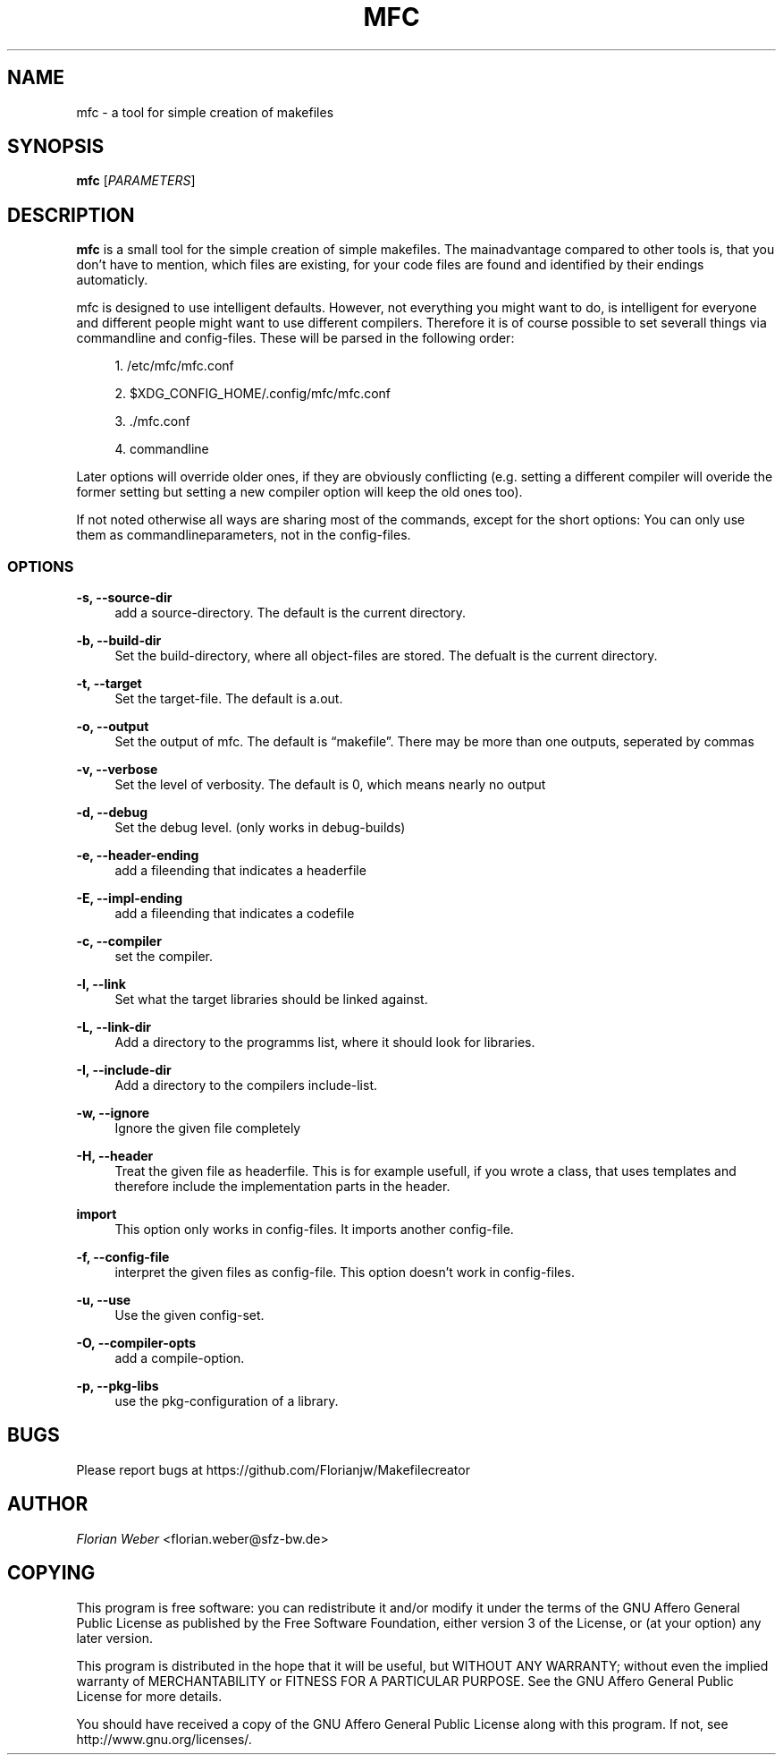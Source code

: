 '\" t
.\"     Title: mfc
.\"    Author: [see the "AUTHOR" section]
.\" Generator: DocBook XSL Stylesheets v1.77.1 <http://docbook.sf.net/>
.\"      Date: 07/16/2012
.\"    Manual: \ \&
.\"    Source: \ \&
.\"  Language: English
.\"
.TH "MFC" "1" "07/16/2012" "\ \&" "\ \&"
.\" -----------------------------------------------------------------
.\" * Define some portability stuff
.\" -----------------------------------------------------------------
.\" ~~~~~~~~~~~~~~~~~~~~~~~~~~~~~~~~~~~~~~~~~~~~~~~~~~~~~~~~~~~~~~~~~
.\" http://bugs.debian.org/507673
.\" http://lists.gnu.org/archive/html/groff/2009-02/msg00013.html
.\" ~~~~~~~~~~~~~~~~~~~~~~~~~~~~~~~~~~~~~~~~~~~~~~~~~~~~~~~~~~~~~~~~~
.ie \n(.g .ds Aq \(aq
.el       .ds Aq '
.\" -----------------------------------------------------------------
.\" * set default formatting
.\" -----------------------------------------------------------------
.\" disable hyphenation
.nh
.\" disable justification (adjust text to left margin only)
.ad l
.\" -----------------------------------------------------------------
.\" * MAIN CONTENT STARTS HERE *
.\" -----------------------------------------------------------------
.SH "NAME"
mfc \- a tool for simple creation of makefiles
.SH "SYNOPSIS"
.sp
\fBmfc\fR [\fIPARAMETERS\fR]
.SH "DESCRIPTION"
.sp
\fBmfc\fR is a small tool for the simple creation of simple makefiles\&. The mainadvantage compared to other tools is, that you don\(cqt have to mention, which files are existing, for your code files are found and identified by their endings automaticly\&.
.sp
mfc is designed to use intelligent defaults\&. However, not everything you might want to do, is intelligent for everyone and different people might want to use different compilers\&. Therefore it is of course possible to set severall things via commandline and config\-files\&. These will be parsed in the following order:
.sp
.RS 4
.ie n \{\
\h'-04' 1.\h'+01'\c
.\}
.el \{\
.sp -1
.IP "  1." 4.2
.\}
/etc/mfc/mfc\&.conf
.RE
.sp
.RS 4
.ie n \{\
\h'-04' 2.\h'+01'\c
.\}
.el \{\
.sp -1
.IP "  2." 4.2
.\}
$XDG_CONFIG_HOME/\&.config/mfc/mfc\&.conf
.RE
.sp
.RS 4
.ie n \{\
\h'-04' 3.\h'+01'\c
.\}
.el \{\
.sp -1
.IP "  3." 4.2
.\}
\&./mfc\&.conf
.RE
.sp
.RS 4
.ie n \{\
\h'-04' 4.\h'+01'\c
.\}
.el \{\
.sp -1
.IP "  4." 4.2
.\}
commandline
.RE
.sp
Later options will override older ones, if they are obviously conflicting (e\&.g\&. setting a different compiler will overide the former setting but setting a new compiler option will keep the old ones too)\&.
.sp
If not noted otherwise all ways are sharing most of the commands, except for the short options: You can only use them as commandlineparameters, not in the config\-files\&.
.SS "OPTIONS"
.PP
\fB\-s, \-\-source\-dir\fR
.RS 4
add a source\-directory\&. The default is the current directory\&.
.RE
.PP
\fB\-b, \-\-build\-dir\fR
.RS 4
Set the build\-directory, where all object\-files are stored\&. The defualt is the current directory\&.
.RE
.PP
\fB\-t, \-\-target\fR
.RS 4
Set the target\-file\&. The default is a\&.out\&.
.RE
.PP
\fB\-o, \-\-output\fR
.RS 4
Set the output of mfc\&. The default is \(lqmakefile\(rq\&. There may be more than one outputs, seperated by commas
.RE
.PP
\fB\-v, \-\-verbose\fR
.RS 4
Set the level of verbosity\&. The default is 0, which means nearly no output
.RE
.PP
\fB\-d, \-\-debug\fR
.RS 4
Set the debug level\&. (only works in debug\-builds)
.RE
.PP
\fB\-e, \-\-header\-ending\fR
.RS 4
add a fileending that indicates a headerfile
.RE
.PP
\fB\-E, \-\-impl\-ending\fR
.RS 4
add a fileending that indicates a codefile
.RE
.PP
\fB\-c, \-\-compiler\fR
.RS 4
set the compiler\&.
.RE
.PP
\fB\-l, \-\-link\fR
.RS 4
Set what the target libraries should be linked against\&.
.RE
.PP
\fB\-L, \-\-link\-dir\fR
.RS 4
Add a directory to the programms list, where it should look for libraries\&.
.RE
.PP
\fB\-I, \-\-include\-dir\fR
.RS 4
Add a directory to the compilers include\-list\&.
.RE
.PP
\fB\-w, \-\-ignore\fR
.RS 4
Ignore the given file completely
.RE
.PP
\fB\-H, \-\-header\fR
.RS 4
Treat the given file as headerfile\&. This is for example usefull, if you wrote a class, that uses templates and therefore include the implementation parts in the header\&.
.RE
.PP
\fBimport\fR
.RS 4
This option only works in config\-files\&. It imports another config\-file\&.
.RE
.PP
\fB\-f, \-\-config\-file\fR
.RS 4
interpret the given files as config\-file\&. This option doesn\(cqt work in config\-files\&.
.RE
.PP
\fB\-u, \-\-use\fR
.RS 4
Use the given config\-set\&.
.RE
.PP
\fB\-O, \-\-compiler\-opts\fR
.RS 4
add a compile\-option\&.
.RE
.PP
\fB\-p, \-\-pkg\-libs\fR
.RS 4
use the pkg\-configuration of a library\&.
.RE
.SH "BUGS"
.sp
Please report bugs at https://github\&.com/Florianjw/Makefilecreator
.SH "AUTHOR"
.sp
\fIFlorian Weber\fR <florian\&.weber@sfz\-bw\&.de>
.SH "COPYING"
.sp
This program is free software: you can redistribute it and/or modify it under the terms of the GNU Affero General Public License as published by the Free Software Foundation, either version 3 of the License, or (at your option) any later version\&.
.sp
This program is distributed in the hope that it will be useful, but WITHOUT ANY WARRANTY; without even the implied warranty of MERCHANTABILITY or FITNESS FOR A PARTICULAR PURPOSE\&. See the GNU Affero General Public License for more details\&.
.sp
You should have received a copy of the GNU Affero General Public License along with this program\&. If not, see http://www\&.gnu\&.org/licenses/\&.

